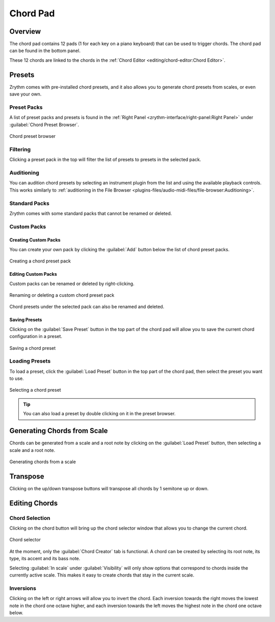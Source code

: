 .. SPDX-FileCopyrightText: © 2019, 2022 Alexandros Theodotou <alex@zrythm.org>
   SPDX-License-Identifier: GFDL-1.3-invariants-or-later
.. This is part of the Zrythm Manual.
   See the file index.rst for copying conditions.

Chord Pad
=========

Overview
--------

The chord pad contains 12 pads (1 for each key on a
piano keyboard) that can be used to trigger chords.
The chord pad can be found in the bottom panel.

.. image:: /_static/img/chord-pad.png
   :align: center

These 12 chords are linked to the chords in the
:ref:`Chord Editor <editing/chord-editor:Chord Editor>`.

Presets
-------

Zrythm comes with pre-installed chord presets, and
it also allows you to generate chord presets from
scales, or even save your own.

Preset Packs
~~~~~~~~~~~~

A list of preset packs and presets is found in the
:ref:`Right Panel <zrythm-interface/right-panel:Right Panel>`
under :guilabel:`Chord Preset Browser`.

.. figure:: /_static/img/chord-preset-browser.png
   :align: center

   Chord preset browser

Filtering
~~~~~~~~~

Clicking a preset pack in the top will filter the
list of presets to presets in the selected pack.

Auditioning
~~~~~~~~~~~

You can audition chord presets by selecting an
instrument plugin from the list and using the available
playback controls. This works similarly to
:ref:`auditioning in the File Browser <plugins-files/audio-midi-files/file-browser:Auditioning>`.

Standard Packs
~~~~~~~~~~~~~~

Zrythm comes with some standard packs that cannot be
renamed or deleted.

Custom Packs
~~~~~~~~~~~~

Creating Custom Packs
+++++++++++++++++++++

You can create your own pack by clicking the
:guilabel:`Add` button below the list of chord
preset packs.

.. figure:: /_static/img/chord-preset-pack-creation.png
   :align: center

   Creating a chord preset pack

Editing Custom Packs
++++++++++++++++++++

Custom packs can be renamed or deleted by
right-clicking.

.. figure:: /_static/img/chord-preset-pack-right-click.png
   :align: center

   Renaming or deleting a custom chord preset pack

Chord presets under the selected pack can also be
renamed and deleted.

Saving Presets
++++++++++++++

Clicking on the :guilabel:`Save Preset` button in the
top part of the chord pad will allow you to save the
current chord configuration in a preset.

.. figure:: /_static/img/chord-preset-save.png
   :align: center

   Saving a chord preset

Loading Presets
~~~~~~~~~~~~~~~

To load a preset, click the :guilabel:`Load Preset`
button in the top part of the chord pad, then select
the preset you want to use.

.. figure:: /_static/img/chord-preset-selection.png
   :align: center

   Selecting a chord preset

.. tip:: You can also load a preset by double clicking
   on it in the preset browser.

Generating Chords from Scale
----------------------------

Chords can be generated from a scale and a root note
by clicking on the :guilabel:`Load Preset` button,
then selecting a scale and a root note.

.. figure:: /_static/img/chord-preset-selection-from-scale.png
   :align: center

   Generating chords from a scale

Transpose
---------

Clicking on the up/down transpose buttons will
transpose all chords by 1 semitone up or down.

Editing Chords
--------------

Chord Selection
~~~~~~~~~~~~~~~

Clicking on the chord button will bring up the
chord selector window that allows you to change
the current chord.

.. figure:: /_static/img/chord-selector.png
   :align: center

   Chord selector

At the moment, only the :guilabel:`Chord Creator` tab
is functional. A chord can be created by selecting
its root note, its type, its accent and its bass note.

Selecting :guilabel:`In scale` under
:guilabel:`Visibility`
will only show options that correspond to chords
inside the currently active scale.
This makes it easy to create chords that
stay in the current scale.

Inversions
~~~~~~~~~~

Clicking on the left or right arrows will allow you
to invert the chord. Each inversion towards the right
moves the lowest note in the chord one octave higher,
and each inversion towards the left moves the highest
note in the chord one octave below.
